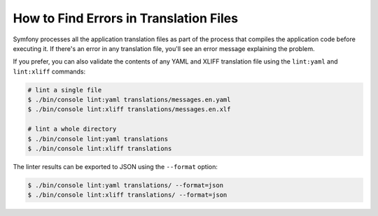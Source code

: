 .. index::
    single: Translation; Lint
    single: Translation; Translation File Errors

How to Find Errors in Translation Files
=======================================

Symfony processes all the application translation files as part of the process
that compiles the application code before executing it. If there's an error in
any translation file, you'll see an error message explaining the problem.

If you prefer, you can also validate the contents of any YAML and XLIFF
translation file using the ``lint:yaml`` and ``lint:xliff`` commands:

.. code-block:: terminal

    # lint a single file
    $ ./bin/console lint:yaml translations/messages.en.yaml
    $ ./bin/console lint:xliff translations/messages.en.xlf

    # lint a whole directory
    $ ./bin/console lint:yaml translations
    $ ./bin/console lint:xliff translations

The linter results can be exported to JSON using the ``--format`` option:

.. code-block:: terminal

    $ ./bin/console lint:yaml translations/ --format=json
    $ ./bin/console lint:xliff translations/ --format=json
